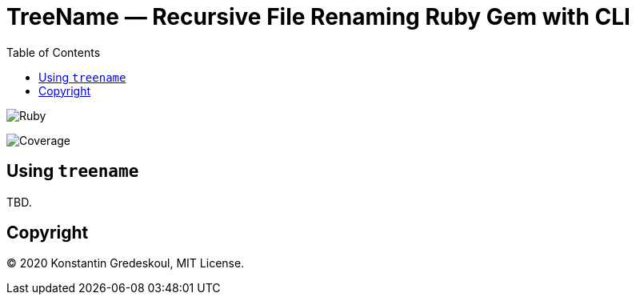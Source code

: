 :doctype: book
:toc:

= TreeName — Recursive File Renaming Ruby Gem with CLI

image:https://github.com/kigster/treename/workflows/Ruby/badge.svg[Ruby]

image:docs/img/coverage.svg[Coverage]

== Using `treename`

TBD.

== Copyright

© 2020 Konstantin Gredeskoul, MIT License.
